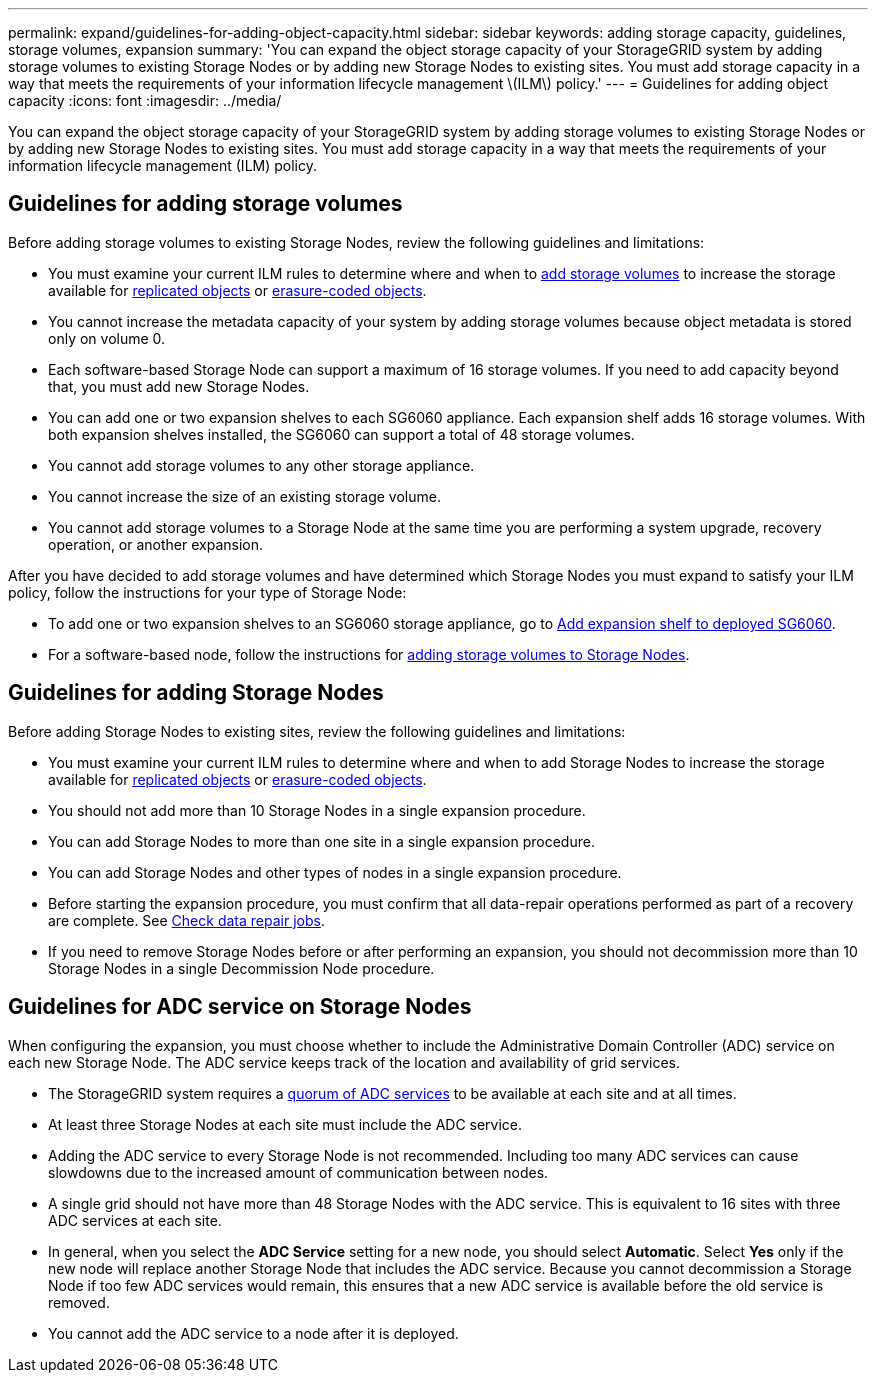 ---
permalink: expand/guidelines-for-adding-object-capacity.html
sidebar: sidebar
keywords: adding storage capacity, guidelines, storage volumes, expansion
summary: 'You can expand the object storage capacity of your StorageGRID system by adding storage volumes to existing Storage Nodes or by adding new Storage Nodes to existing sites. You must add storage capacity in a way that meets the requirements of your information lifecycle management \(ILM\) policy.'
---
= Guidelines for adding object capacity
:icons: font
:imagesdir: ../media/

[.lead]
You can expand the object storage capacity of your StorageGRID system by adding storage volumes to existing Storage Nodes or by adding new Storage Nodes to existing sites. You must add storage capacity in a way that meets the requirements of your information lifecycle management (ILM) policy.

== Guidelines for adding storage volumes

Before adding storage volumes to existing Storage Nodes, review the following guidelines and limitations:

* You must examine your current ILM rules to determine where and when to xref:../expand/adding-storage-volumes-to-storage-nodes.adoc[add storage volumes] to increase the storage available for xref:../ilm/what-replication-is.adoc[replicated objects] or xref:../ilm/what-erasure-coding-schemes-are.adoc[erasure-coded objects].

* You cannot increase the metadata capacity of your system by adding storage volumes because object metadata is stored only on volume 0.
* Each software-based Storage Node can support a maximum of 16 storage volumes. If you need to add capacity beyond that, you must add new Storage Nodes.
* You can add one or two expansion shelves to each SG6060 appliance. Each expansion shelf adds 16 storage volumes. With both expansion shelves installed, the SG6060 can support a total of 48 storage volumes.
* You cannot add storage volumes to any other storage appliance.
* You cannot increase the size of an existing storage volume.
* You cannot add storage volumes to a Storage Node at the same time you are performing a system upgrade, recovery operation, or another expansion.

After you have decided to add storage volumes and have determined which Storage Nodes you must expand to satisfy your ILM policy, follow the instructions for your type of Storage Node:

* To add one or two expansion shelves to an SG6060 storage appliance, go to xref:../sg6000/adding-expansion-shelf-to-deployed-sg6060.adoc[Add expansion shelf to deployed SG6060].

* For a software-based node, follow the instructions for 
xref:adding-storage-volumes-to-storage-nodes.adoc[adding storage volumes to Storage Nodes].

== Guidelines for adding Storage Nodes

Before adding Storage Nodes to existing sites, review the following guidelines and limitations:

* You must examine your current ILM rules to determine where and when to add Storage Nodes to increase the storage available for xref:../ilm/what-replication-is.adoc[replicated objects] or xref:../ilm/what-erasure-coding-schemes-are.adoc[erasure-coded objects].

* You should not add more than 10 Storage Nodes in a single expansion procedure.
* You can add Storage Nodes to more than one site in a single expansion procedure.
* You can add Storage Nodes and other types of nodes in a single expansion procedure.
* Before starting the expansion procedure, you must confirm that all data-repair operations performed as part of a recovery are complete. See xref:../maintain/checking-data-repair-jobs.adoc[Check data repair jobs]. 
* If you need to remove Storage Nodes before or after performing an expansion, you should not decommission more than 10 Storage Nodes in a single Decommission Node procedure.

== Guidelines for ADC service on Storage Nodes

When configuring the expansion, you must choose whether to include the Administrative Domain Controller (ADC) service on each new Storage Node. The ADC service keeps track of the location and availability of grid services.

* The StorageGRID system requires a xref:../maintain/understanding-adc-service-quorum.adoc[quorum of ADC services] to be available at each site and at all times.

* At least three Storage Nodes at each site must include the ADC service.
* Adding the ADC service to every Storage Node is not recommended. Including too many ADC services can cause slowdowns due to the increased amount of communication between nodes.
* A single grid should not have more than 48 Storage Nodes with the ADC service. This is equivalent to 16 sites with three ADC services at each site.
* In general, when you select the *ADC Service* setting for a new node, you should select *Automatic*. Select *Yes* only if the new node will replace another Storage Node that includes the ADC service. Because you cannot decommission a Storage Node if too few ADC services would remain, this ensures that a new ADC service is available before the old service is removed.
* You cannot add the ADC service to a node after it is deployed.